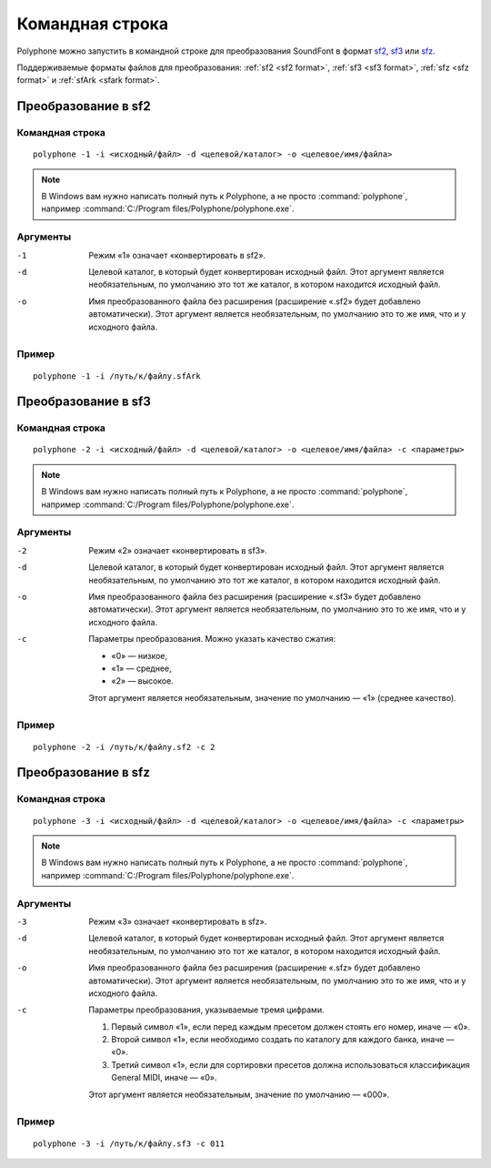 .. _command line:

Командная строка
================

Polyphone можно запустить в командной строке для преобразования SoundFont в формат `sf2 <convert to sf2_>`_, `sf3 <convert to sf3_>`_ или `sfz <convert to sfz_>`_.

Поддерживаемые форматы файлов для преобразования: :ref:`sf2 <sf2 format>`, :ref:`sf3 <sf3 format>`, :ref:`sfz <sfz format>` и :ref:`sfArk <sfark format>`.


.. _convert to sf2:

Преобразование в sf2
--------------------


Командная строка
^^^^^^^^^^^^^^^^

::

   polyphone -1 -i <исходный/файл> -d <целевой/каталог> -o <целевое/имя/файла>

.. note::
   В Windows вам нужно написать полный путь к Polyphone, а не просто :command:`polyphone`, например :command:`C:/Program files/Polyphone/polyphone.exe`.


Аргументы
^^^^^^^^^

-1  Режим «1» означает «конвертировать в sf2».
-d  Целевой каталог, в который будет конвертирован исходный файл.
    Этот аргумент является необязательным, по умолчанию это тот же каталог, в котором находится исходный файл.
-o  Имя преобразованного файла без расширения (расширение «.sf2» будет добавлено автоматически).
    Этот аргумент является необязательным, по умолчанию это то же имя, что и у исходного файла.


Пример
^^^^^^

::

   polyphone -1 -i /путь/к/файлу.sfArk


.. _convert to sf3:

Преобразование в sf3
--------------------


Командная строка
^^^^^^^^^^^^^^^^

::

   polyphone -2 -i <исходный/файл> -d <целевой/каталог> -o <целевое/имя/файла> -c <параметры>

.. note::
   В Windows вам нужно написать полный путь к Polyphone, а не просто :command:`polyphone`, например :command:`C:/Program files/Polyphone/polyphone.exe`.


Аргументы
^^^^^^^^^

-2  Режим «2» означает «конвертировать в sf3».
-d  Целевой каталог, в который будет конвертирован исходный файл.
    Этот аргумент является необязательным, по умолчанию это тот же каталог, в котором находится исходный файл.
-o  Имя преобразованного файла без расширения (расширение «.sf3» будет добавлено автоматически).
    Этот аргумент является необязательным, по умолчанию это то же имя, что и у исходного файла.
-c  Параметры преобразования.
    Можно указать качество сжатия:

    * «0» — низкое,
    * «1» — среднее,
    * «2» — высокое.

    Этот аргумент является необязательным, значение по умолчанию — «1» (среднее качество).


Пример
^^^^^^

::

   polyphone -2 -i /путь/к/файлу.sf2 -c 2


.. _convert to sfz:

Преобразование в sfz
--------------------


Командная строка
^^^^^^^^^^^^^^^^

::

   polyphone -3 -i <исходный/файл> -d <целевой/каталог> -o <целевое/имя/файла> -c <параметры>

.. note::
   В Windows вам нужно написать полный путь к Polyphone, а не просто :command:`polyphone`, например :command:`C:/Program files/Polyphone/polyphone.exe`.


Аргументы
^^^^^^^^^

-3  Режим «3» означает «конвертировать в sfz».
-d  Целевой каталог, в который будет конвертирован исходный файл.
    Этот аргумент является необязательным, по умолчанию это тот же каталог, в котором находится исходный файл.
-o  Имя преобразованного файла без расширения (расширение «.sfz» будет добавлено автоматически).
    Этот аргумент является необязательным, по умолчанию это то же имя, что и у исходного файла.
-c  Параметры преобразования, указываемые тремя цифрами.

    1. Первый символ «1», если перед каждым пресетом должен стоять его номер, иначе — «0».
    2. Второй символ «1», если необходимо создать по каталогу для каждого банка, иначе — «0».
    3. Третий символ «1», если для сортировки пресетов должна использоваться классификация General MIDI, иначе — «0».

    Этот аргумент является необязательным, значение по умолчанию — «000».


Пример
^^^^^^

::

   polyphone -3 -i /путь/к/файлу.sf3 -c 011
